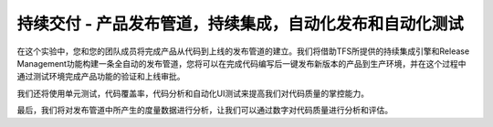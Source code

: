 持续交付 - 产品发布管道，持续集成，自动化发布和自动化测试
------------------------------------------------------

在这个实验中，您和您的团队成员将完成产品从代码到上线的发布管道的建立。我们将借助TFS所提供的持续集成引擎和Release Management功能构建一条全自动的发布管道，您将可以在完成代码编写后一键发布新版本的产品到生产环境，并在这个过程中通过测试环境完成产品功能的验证和上线审批。

我们还将使用单元测试，代码覆盖率，代码分析和自动化UI测试来提高我们对代码质量的掌控能力。

最后，我们将对发布管道中所产生的度量数据进行分析，让我们可以通过数字对代码质量进行分析和评估。



